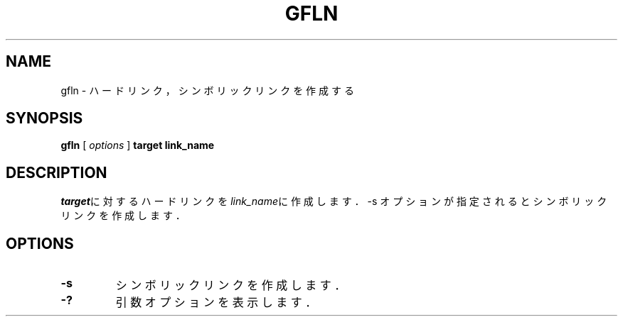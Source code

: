 .\" This manpage has been automatically generated by docbook2man 
.\" from a DocBook document.  This tool can be found at:
.\" <http://shell.ipoline.com/~elmert/comp/docbook2X/> 
.\" Please send any bug reports, improvements, comments, patches, 
.\" etc. to Steve Cheng <steve@ggi-project.org>.
.TH "GFLN" "1" "19 March 2009" "Gfarm" ""

.SH NAME
gfln \- ハードリンク，シンボリックリンクを作成する
.SH SYNOPSIS

\fBgfln\fR [ \fB\fIoptions\fB\fR ] \fBtarget\fR \fBlink_name\fR

.SH "DESCRIPTION"
.PP
\fItarget\fRに対するハードリンクを
\fIlink_name\fRに作成します．
-s オプションが指定されるとシンボリックリンクを作成します．
.SH "OPTIONS"
.TP
\fB-s\fR
シンボリックリンクを作成します．
.TP
\fB-?\fR
引数オプションを表示します．
